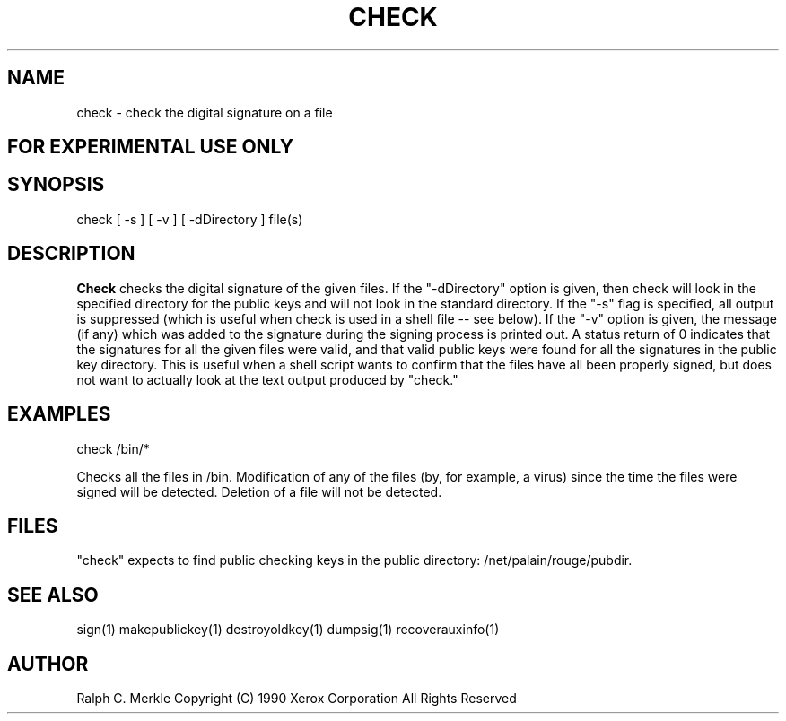 .TH "CHECK" 1 "May 8, 1990" "Hash Signatures"
.SH NAME
check - check the digital signature on a file
.SH FOR EXPERIMENTAL USE ONLY

.SH SYNOPSIS
check [ -s ] [ -v ] [ -dDirectory ] file(s)
.SH DESCRIPTION
.B Check
checks the digital signature of the given files.  If the
"-dDirectory" option is given, then check will look in
the specified directory for the public keys and will not
look in the standard directory.  If the "-s" flag is
specified, all output is suppressed (which is useful when
check is used in a shell file -- see below).  If the "-v" option is
given, the message (if any) which was added to the signature
during the signing process is printed out.  A status return
of 0 indicates that the signatures for all the given files
were valid, and that valid public keys were found for all
the signatures in the public key directory.  This is useful
when a shell script wants to confirm that the files have
all been properly signed, but does not want to actually look
at the text output produced by "check."
.SH EXAMPLES
check /bin/*
.PP
Checks all the files in /bin.  Modification of any of the
files (by, for example, a virus) since the time the
files were signed will be detected.  Deletion of a file
will not be detected.

.SH FILES
"check" expects to find public checking keys in the public directory:
/net/palain/rouge/pubdir.
.SH "SEE ALSO"
sign(1) makepublickey(1) destroyoldkey(1) dumpsig(1) recoverauxinfo(1)
.SH AUTHOR
Ralph C. Merkle
Copyright (C) 1990 Xerox Corporation
All Rights Reserved
